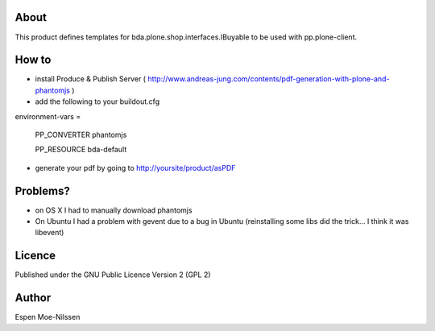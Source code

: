 About
-------
This product defines templates for 
bda.plone.shop.interfaces.IBuyable
to be used with pp.plone-client.

How to
-------
- install Produce & Publish Server ( http://www.andreas-jung.com/contents/pdf-generation-with-plone-and-phantomjs )
- add the following to your buildout.cfg

environment-vars =
    
    PP_CONVERTER phantomjs
    
    PP_RESOURCE bda-default
    
- generate your pdf by going to http://yoursite/product/asPDF    


Problems?
---------
- on OS X I had to manually download phantomjs
- On Ubuntu I had a problem with gevent due to a bug in Ubuntu (reinstalling some libs did the trick... I think it was libevent)
Licence
-------
Published under the GNU Public Licence Version 2 (GPL 2)

Author
------
| Espen Moe-Nilssen